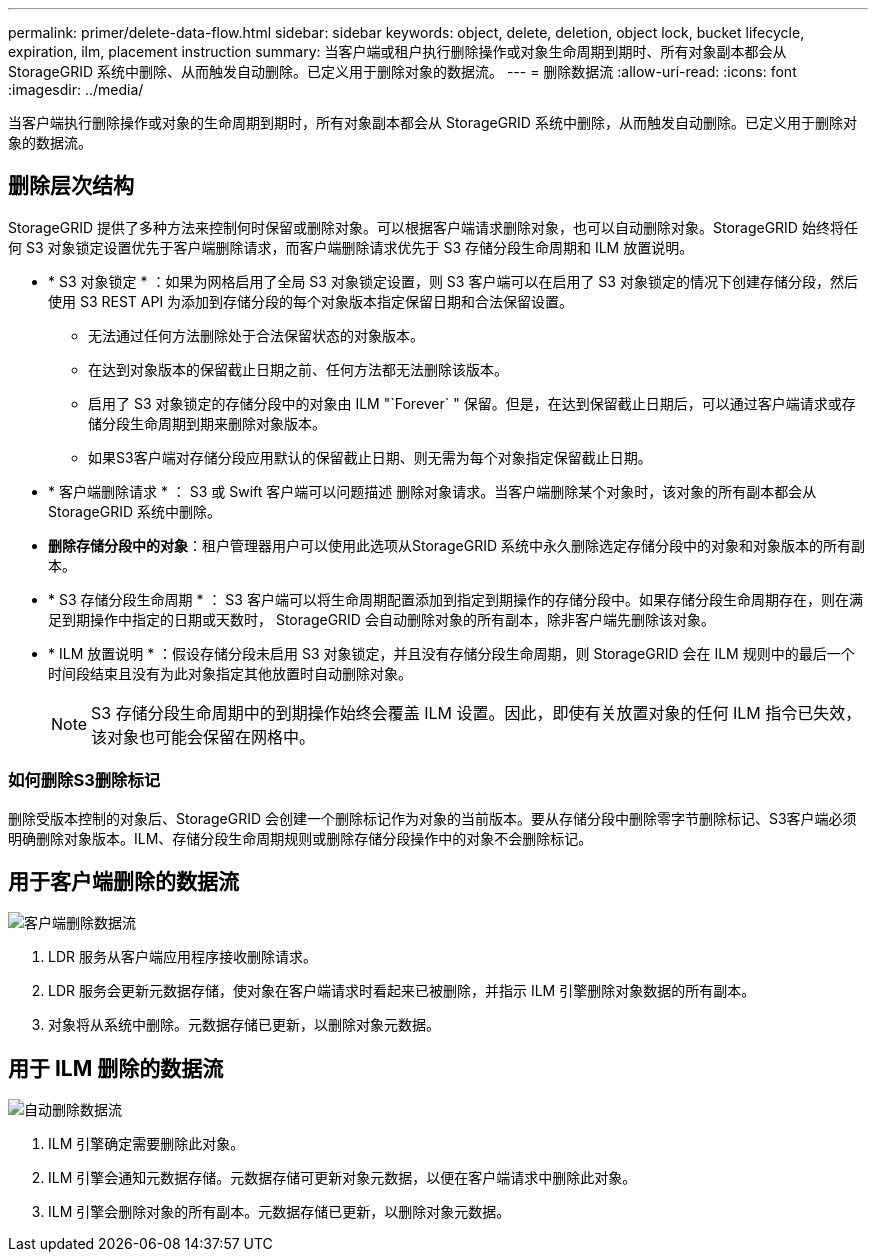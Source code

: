 ---
permalink: primer/delete-data-flow.html 
sidebar: sidebar 
keywords: object, delete, deletion, object lock, bucket lifecycle, expiration, ilm, placement instruction 
summary: 当客户端或租户执行删除操作或对象生命周期到期时、所有对象副本都会从StorageGRID 系统中删除、从而触发自动删除。已定义用于删除对象的数据流。 
---
= 删除数据流
:allow-uri-read: 
:icons: font
:imagesdir: ../media/


[role="lead"]
当客户端执行删除操作或对象的生命周期到期时，所有对象副本都会从 StorageGRID 系统中删除，从而触发自动删除。已定义用于删除对象的数据流。



== 删除层次结构

StorageGRID 提供了多种方法来控制何时保留或删除对象。可以根据客户端请求删除对象，也可以自动删除对象。StorageGRID 始终将任何 S3 对象锁定设置优先于客户端删除请求，而客户端删除请求优先于 S3 存储分段生命周期和 ILM 放置说明。

* * S3 对象锁定 * ：如果为网格启用了全局 S3 对象锁定设置，则 S3 客户端可以在启用了 S3 对象锁定的情况下创建存储分段，然后使用 S3 REST API 为添加到存储分段的每个对象版本指定保留日期和合法保留设置。
+
** 无法通过任何方法删除处于合法保留状态的对象版本。
** 在达到对象版本的保留截止日期之前、任何方法都无法删除该版本。
** 启用了 S3 对象锁定的存储分段中的对象由 ILM "`Forever` " 保留。但是，在达到保留截止日期后，可以通过客户端请求或存储分段生命周期到期来删除对象版本。
** 如果S3客户端对存储分段应用默认的保留截止日期、则无需为每个对象指定保留截止日期。


* * 客户端删除请求 * ： S3 或 Swift 客户端可以问题描述 删除对象请求。当客户端删除某个对象时，该对象的所有副本都会从 StorageGRID 系统中删除。
* *删除存储分段中的对象*：租户管理器用户可以使用此选项从StorageGRID 系统中永久删除选定存储分段中的对象和对象版本的所有副本。
* * S3 存储分段生命周期 * ： S3 客户端可以将生命周期配置添加到指定到期操作的存储分段中。如果存储分段生命周期存在，则在满足到期操作中指定的日期或天数时， StorageGRID 会自动删除对象的所有副本，除非客户端先删除该对象。
* * ILM 放置说明 * ：假设存储分段未启用 S3 对象锁定，并且没有存储分段生命周期，则 StorageGRID 会在 ILM 规则中的最后一个时间段结束且没有为此对象指定其他放置时自动删除对象。
+

NOTE: S3 存储分段生命周期中的到期操作始终会覆盖 ILM 设置。因此，即使有关放置对象的任何 ILM 指令已失效，该对象也可能会保留在网格中。





=== 如何删除S3删除标记

删除受版本控制的对象后、StorageGRID 会创建一个删除标记作为对象的当前版本。要从存储分段中删除零字节删除标记、S3客户端必须明确删除对象版本。ILM、存储分段生命周期规则或删除存储分段操作中的对象不会删除标记。



== 用于客户端删除的数据流

image::../media/delete_data_flow.png[客户端删除数据流]

. LDR 服务从客户端应用程序接收删除请求。
. LDR 服务会更新元数据存储，使对象在客户端请求时看起来已被删除，并指示 ILM 引擎删除对象数据的所有副本。
. 对象将从系统中删除。元数据存储已更新，以删除对象元数据。




== 用于 ILM 删除的数据流

image::../media/automatic_deletion_data_flow.png[自动删除数据流]

. ILM 引擎确定需要删除此对象。
. ILM 引擎会通知元数据存储。元数据存储可更新对象元数据，以便在客户端请求中删除此对象。
. ILM 引擎会删除对象的所有副本。元数据存储已更新，以删除对象元数据。

